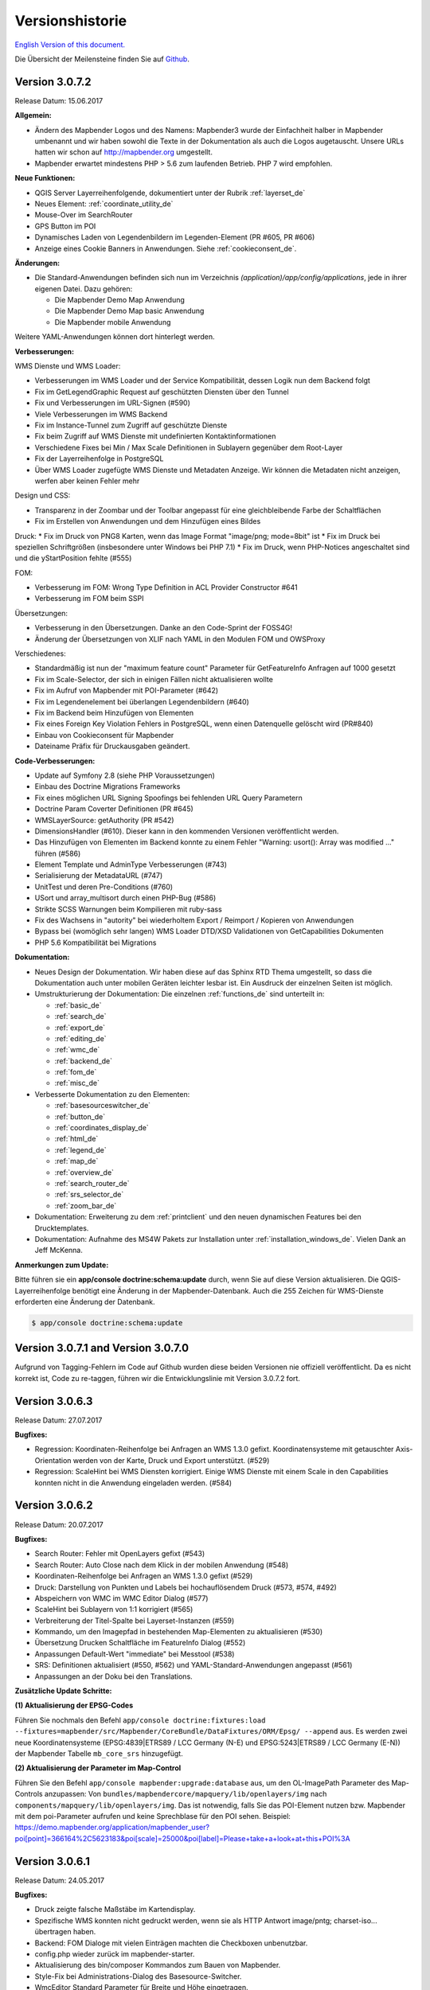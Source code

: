 .. _versions_de:

Versionshistorie
================

`English Version of this document. <../en/versions.html>`_

Die Übersicht der Meilensteine finden Sie auf `Github <https://github.com/mapbender/mapbender/milestones>`_.

Version 3.0.7.2
---------------

Release Datum: 15.06.2017

**Allgemein:**

* Ändern des Mapbender Logos und des Namens: Mapbender3 wurde der Einfachheit halber in Mapbender umbenannt und wir haben sowohl die Texte in der Dokumentation als auch die Logos augetauscht. Unsere URLs hatten wir schon auf http://mapbender.org umgestellt.
* Mapbender erwartet mindestens PHP > 5.6 zum laufenden Betrieb. PHP 7 wird empfohlen.

**Neue Funktionen:**

* QGIS Server Layerreihenfolgende, dokumentiert unter der Rubrik :ref:`layerset_de`
* Neues Element: :ref:`coordinate_utility_de`
* Mouse-Over im SearchRouter
* GPS Button im POI
* Dynamisches Laden von Legendenbildern im Legenden-Element (PR #605, PR #606)
* Anzeige eines Cookie Banners in Anwendungen. Siehe :ref:`cookieconsent_de`.

**Änderungen:**

* Die Standard-Anwendungen befinden sich nun im Verzeichnis `(application)/app/config/applications`, jede in ihrer eigenen Datei. Dazu gehören:

  * Die Mapbender Demo Map Anwendung
  * Die Mapbender Demo Map basic Anwendung
  * Die Mapbender mobile Anwendung

Weitere YAML-Anwendungen können dort hinterlegt werden.


**Verbesserungen:**

WMS Dienste und WMS Loader:

* Verbesserungen im WMS Loader und der Service Kompatibilität, dessen Logik nun dem Backend folgt
* Fix im GetLegendGraphic Request auf geschützten Diensten über den Tunnel
* Fix und Verbesserungen im URL-Signen (#590)
* Viele Verbesserungen im WMS Backend
* Fix im Instance-Tunnel zum Zugriff auf geschützte Dienste
* Fix beim Zugriff auf WMS Dienste mit undefinierten Kontaktinformationen
* Verschiedene Fixes bei Min / Max Scale Definitionen in Sublayern gegenüber dem Root-Layer
* Fix der Layerreihenfolge in PostgreSQL
* Über WMS Loader zugefügte WMS Dienste und Metadaten Anzeige. Wir können die Metadaten nicht anzeigen, werfen aber keinen Fehler mehr

Design und CSS:

* Transparenz in der Zoombar und der Toolbar angepasst für eine gleichbleibende Farbe der Schaltflächen
* Fix im Erstellen von Anwendungen und dem Hinzufügen eines Bildes

Druck:
* Fix im Druck von PNG8 Karten, wenn das Image Format "image/png; mode=8bit" ist
* Fix im Druck bei speziellen Schriftgrößen (insbesondere unter Windows bei PHP 7.1)
* Fix im Druck, wenn PHP-Notices angeschaltet sind und die yStartPosition fehlte (#555)


FOM:

* Verbesserung im FOM: Wrong Type Definition in ACL Provider Constructor #641
* Verbesserung im FOM beim SSPI


Übersetzungen:

* Verbesserung in den Übersetzungen. Danke an den Code-Sprint der FOSS4G!
* Änderung der Übersetzungen von XLIF nach YAML in den Modulen FOM und OWSProxy


Verschiedenes:

* Standardmäßig ist nun der "maximum feature count" Parameter für GetFeatureInfo Anfragen auf 1000 gesetzt
* Fix im Scale-Selector, der sich in einigen Fällen nicht aktualisieren wollte
* Fix im Aufruf von Mapbender mit POI-Parameter (#642)
* Fix im Legendenelement bei überlangen Legendenbildern (#640)
* Fix im Backend beim Hinzufügen von Elementen
* Fix eines Foreign Key Violation Fehlers in PostgreSQL, wenn einen Datenquelle gelöscht wird (PR#840)
* Einbau von Cookieconsent für Mapbender
* Dateiname Präfix für Druckausgaben geändert.



**Code-Verbesserungen:**

* Update auf Symfony 2.8 (siehe PHP Voraussetzungen)
* Einbau des Doctrine Migrations Frameworks
* Fix eines möglichen URL Signing Spoofings bei fehlenden URL Query Parametern
* Doctrine Param Coverter Definitionen (PR #645)
* WMSLayerSource: getAuthority (PR #542)
* DimensionsHandler (#610). Dieser kann in den kommenden Versionen veröffentlicht werden.
* Das Hinzufügen von Elementen im Backend konnte zu einem Fehler "Warning: usort(): Array was modified ..." führen (#586)
* Element Template und AdminType Verbesserungen (#743)
* Serialisierung der MetadataURL (#747)
* UnitTest und deren Pre-Conditions (#760)
* USort und array_multisort durch einen PHP-Bug (#586)
* Strikte SCSS Warnungen beim Kompilieren mit ruby-sass
* Fix des Wachsens in "autority" bei wiederholtem Export / Reimport / Kopieren von Anwendungen
* Bypass bei (womöglich sehr langen) WMS Loader DTD/XSD Validationen von GetCapabilities Dokumenten
* PHP 5.6 Kompatibilität bei Migrations


**Dokumentation:**

* Neues Design der Dokumentation. Wir haben diese auf das Sphinx RTD Thema umgestellt, so dass die Dokumentation auch unter mobilen Geräten leichter lesbar ist. Ein Ausdruck der einzelnen Seiten ist möglich.

* Umstrukturierung der Dokumentation: Die einzelnen :ref:`functions_de` sind unterteilt in:
  
  * :ref:`basic_de`
  * :ref:`search_de`
  * :ref:`export_de`
  * :ref:`editing_de`
  * :ref:`wmc_de`
  * :ref:`backend_de`
  * :ref:`fom_de`
  * :ref:`misc_de`

* Verbesserte Dokumentation zu den Elementen:
  
  * :ref:`basesourceswitcher_de`
  * :ref:`button_de`
  * :ref:`coordinates_display_de`
  * :ref:`html_de`
  * :ref:`legend_de`
  * :ref:`map_de`
  * :ref:`overview_de`
  * :ref:`search_router_de`
  * :ref:`srs_selector_de`
  * :ref:`zoom_bar_de`

* Dokumentation: Erweiterung zu dem :ref:`printclient` und den neuen dynamischen Features bei den Drucktemplates.

* Dokumentation: Aufnahme des MS4W Pakets zur Installation unter :ref:`installation_windows_de`. Vielen Dank an Jeff McKenna.


**Anmerkungen zum Update:**

Bitte führen sie ein **app/console doctrine:schema:update** durch, wenn Sie auf diese Version aktualisieren. Die QGIS-Layerreihenfolge benötigt eine Änderung in der Mapbender-Datenbank. Auch die 255 Zeichen für WMS-Dienste erforderten eine Änderung der Datenbank.

.. code-block:: sql

                $ app/console doctrine:schema:update


Version 3.0.7.1 and Version 3.0.7.0
-----------------------------------

Aufgrund von Tagging-Fehlern im Code auf Github wurden diese beiden Versionen nie offiziell veröffentlicht. Da es nicht korrekt ist, Code zu re-taggen, führen wir die Entwicklungslinie mit Version 3.0.7.2 fort.


Version 3.0.6.3
---------------

Release Datum: 27.07.2017

**Bugfixes:**

* Regression: Koordinaten-Reihenfolge bei Anfragen an WMS 1.3.0 gefixt. Koordinatensysteme mit getauschter Axis-Orientation werden von der Karte, Druck und Export unterstützt. (#529)
* Regression: ScaleHint bei WMS Diensten korrigiert. Einige WMS Dienste mit einem Scale in den Capabilities konnten nicht in die Anwendung eingeladen werden. (#584)



Version 3.0.6.2
---------------

Release Datum: 20.07.2017

**Bugfixes:**

* Search Router: Fehler mit OpenLayers gefixt (#543)
* Search Router: Auto Close nach dem Klick in der mobilen Anwendung (#548)
* Koordinaten-Reihenfolge bei Anfragen an WMS 1.3.0 gefixt (#529)
* Druck: Darstellung von Punkten und Labels bei hochauflösendem Druck (#573, #574, #492)
* Abspeichern von WMC im WMC Editor Dialog (#577)
* ScaleHint bei Sublayern von 1:1 korrigiert (#565)
* Verbreiterung der Titel-Spalte bei Layerset-Instanzen (#559)
* Kommando, um den Imagepfad in bestehenden Map-Elementen zu aktualisieren (#530) 
* Übersetzung Drucken Schaltfläche im FeatureInfo Dialog (#552)
* Anpassungen Default-Wert "immediate" bei Messtool (#538)
* SRS: Definitionen aktualisiert (#550, #562) und YAML-Standard-Anwendungen angepasst (#561)
* Anpassungen an der Doku bei den Translations.

**Zusätzliche Update Schritte:**

**(1) Aktualisierung der EPSG-Codes**

Führen Sie nochmals den Befehl ``app/console doctrine:fixtures:load --fixtures=mapbender/src/Mapbender/CoreBundle/DataFixtures/ORM/Epsg/ --append`` aus. Es werden zwei neue Koordinatensysteme (EPSG:4839|ETRS89 / LCC Germany (N-E) und EPSG:5243|ETRS89 / LCC Germany (E-N)) der Mapbender Tabelle ``mb_core_srs`` hinzugefügt.

**(2) Aktualisierung der Parameter im Map-Control**

Führen Sie den Befehl ``app/console mapbender:upgrade:database`` aus, um den OL-ImagePath Parameter des Map-Controls anzupassen: Von ``bundles/mapbendercore/mapquery/lib/openlayers/img`` nach ``components/mapquery/lib/openlayers/img``. Das ist notwendig, falls Sie das POI-Element nutzen bzw. Mapbender mit dem poi-Parameter aufrufen und keine Sprechblase für den POI sehen. Beispiel: https://demo.mapbender.org/application/mapbender_user?poi[point]=366164%2C5623183&poi[scale]=25000&poi[label]=Please+take+a+look+at+this+POI%3A



Version 3.0.6.1
---------------

Release Datum: 24.05.2017

**Bugfixes:**

- Druck zeigte falsche Maßstäbe im Kartendisplay.
- Spezifische WMS konnten nicht gedruckt werden, wenn sie als HTTP Antwort image/pntg; charset-iso... übertragen haben.
- Backend: FOM Dialoge mit vielen Einträgen machten die Checkboxen unbenutzbar.
- config.php wieder zurück im mapbender-starter.
- Aktualisierung des bin/composer Kommandos zum Bauen von Mapbender.
- Style-Fix bei Administrations-Dialog des Basesource-Switcher.
- WmcEditor Standard Parameter für Breite und Höhe eingetragen.
- Aktualisierung Startseite Dokumentation.
- Kleine Styling Verbesserungen im Backend.
- Kleine Säuberungen des Code.



Version 3.0.6.0
---------------

Release Datum: 05.05.2017

**Architektur:**

- Systemvoraussetzung PHP: 5.5.4 oder höher
- Unterstützung von PHP 7.
- Mapbender, FOM and OWSProxy als Module ausgelagert. Sie sind nun in der composer.json eingebunden.
- Die Dokumentation ist Teil des Composers.
- Anpassungen ElementGenerator
- Ermitteln von Benutzerrollen
- Composer Einträge mit https
- Verschiedene Verbesserungen an Controllern und Bundles.
- Doctrine generate Kommandos als deprecated markiert
- Doctrine assets:dump Kommando als deprecated markiert
- Aktualisierung JOII Bibliothek
- Ablage von Symlinks zu verschiedenen Binaries im bin Verzeichnis
- Composer abgelegt im application/bin Verzeichnis
- Check in der Composer-Installation, ob die SASS Compiler Binaries ausführbar sind. Falls nicht, werden sie ausführbar gesetzt.
- Neue Composer-Kommandos zum Generieren der Dokumentation: Nur API Dokumentation generieren: bin/composer gen-api-docs
- Neue Composer-Kommandos zum Generieren der Dokumentation: Nur Benutzerdokumentation generieren: bin/composer gen-user-docs
- Verweis auf eigene Forks von open-sans, joii, compass-mixins und codemirror Bibliotheken.


**Bugfixes und Features:**

- Das Messen zeigt die Koordinaten live an, d.h. beim Bewegen der Maus werden schon jeweils die erreichten Segment- und Gesamtlängen angezeigt.
- Die Messergebnisse werden nun von oben hinzugefügt. Damit steht das aktuelle Messergebnis sichtbar an oberster Stelle und muss nicht gescrollt werden.
- Der Login Dialog (Registrierung, Password vergessen) wurde für mobile Geräte optimiert, um den Zugriff auf gesicherte mobile Anwendungen zu erleichtern.
- Neu hinzugefügte Layerset Instances sind nun nicht mehr per Default als Basesource markiert.

- Das `Copyright Element Popup <functions/misc/copyright.html>`_ kann mit einer Höhe und Breite definiert werden.

- Das Löschen von Layersets führte in einigen Fällen zu einem korrupten Map-Element und falschem Layertree

- Anpassungen und Vereinfachung der Styles des FullScreenTemplate
- Einführung der Prüfung der CSS Angaben in der Anwendungskonfiguration

- Delay beim Wechsel von Layern gefixt
- Gefixter GetMap Request bei veränderter Reihenfolge der Layer im TOC
- Fix für WMS support 1.3.0
- Fix für geschützte WMS Dienste bei GetMap, GetFeatureInfo, Print, Export und Legende
- Fix für geschützte WMS Dienste, bei denen im Username oder Passwort ein Hashzeichen vorkommt.
- Fix des WMS Parameters Exception Format bei GetMap und GetFeatureInfo Request (Github-Issue 400)
- Fixes bei den Layer-Styles im GetMap und GetFeatureInfo Request
- Default Tile Size bei der Kartenkomponente auf 512 gesetzt (war 256)
- WMS Keyword Begrenzung (war: 255 Zeichen) ist geändert. Der Spaltentyp wurde auf "text" geändert. Das Kommando app/console doctrine:schema:update ist notwendig, um die MB3-Datenbank einer Vorversion zu aktualisieren,
- Fix beim Import von YAML Anwendungen und der Erstellung von Duplikaten bei WMS Datenquellen.
- Fix bei Minimal und Maximal Scale Hint Angaben eines WMS Dienstes.

- Druck: Farbe kann bei variablen Texten eingefügt werden.
- Druck: Druck der Legende, wenn der Dienst über einen Proxy eingebaut wird.
- Druck: Dienste, die mit PNG8 registriert wurden, konnten in einigen Fällen nicht exportiert oder gedruckt werden. Die Typen image/png8 und image/png mode=24bit werden nun unterstützt.
- Druck: In einigen Fällen wurde die Legende nicht ausgegeben, wenn OWSProxy aktiviert war

- BaseSourceSwitcher: Mehrere Requests an einen WMS der auf nicht sichtbar gesetzt war, wenn der BaseSourceSwitcher als Menü angezeigt wurde.
- Überflüssige WMS Anfragen an bestimmte WMS, abhängig vom Maßstab.

- Ablage von YML-Anwendungen in application/app/config/applications: mapbender_mobile.yml, mapbender_user_basic.yml, mapbender_user.yml und Anpassungen in der WMS Version
- Administrationsoberfläche YAML Editierung und Umformatierungen nach dem Speichern (Github-Issue 350)

- Anpassungen POI-Koordinate: Transformation und SRS, Nachkommastellen
- Fix eines XSS Fehlers im POI Dialog
- Fix in POI Dialog, wenn useMailto = false

- GPS: Fehlermeldungen, wenn kein Signal und Abhängigkeit von Chrome-Browsern und https.
- GPS: Verschieben der Karte nur bei erster Positionsbestimmung.

- User-Interface: Scrollen der Dropdownliste im Backend, z.B. bei den Icons für Buttons, scrollte auch den Hintergrund.

- "Only valid" Checkbox beim `Einladen eines WMS <functions/backend/source.html>`_ ist nun standardmäßig nicht mehr aktiviert.

- Umformatierte Meldungen, wenn die Schemata eines WMS beim Hinzufügen nicht zugreifbar sind.

- Der `SearchRouter <functions/search/search_router.html>`_ zeigt, wenn er in der Sidepane eingebettet ist, die Schaltflächen Suche und Reset.

- Internet Explorer Kompatibilität: Anpassungen `Zoombar <functions/basic/zoom_bar.html>`_.
- Internet Explorer Kompatibilität: Anpassungen `OverviewMap <functions/basic/overview.html>`_.
- MS Egde Kompatibilität: Import Dialog (https://connect.microsoft.com/IE/feedback/details/1574105/microsoft-edge-file-upload-bug-build-10240-rtm)

- Verbesserung der Performance bei *einigen* Installation unter Windows durch WinCachePHP und PHP Opcache (für Details siehe `Installation unter Windows <installation/installation_windows.html>`_)

- Änderung der Systemvoraussetzungen: Für Windows ist die "Non-Thread-Safe" Variante von PHP notwendig!

- Kopieren von Anwendungen für Benutzer, die nicht root sind (ACL Application: owner, Benutzer: owner, Berechtigungen ACLs: owner, Element: owner, Gruppen: owner, Service Source: owner, spezifische Anwendung: owner)

  
**FOM und Absicherung:**

- `Anzeige von Benutzern <functions/backend/FOM/users.html>`_, die Zugriff auf ein Element in der Anwendung haben.
- Überarbeitung des Secure Elements Dialogs
- Benutzer mit der Rolle View bei Diensten dürfen Metadaten sehen und Dienste in eine Anwendung einladen.


**verschiedenes**

- Anpassung Design FeatureInfo bei Anzeige als Accordion und wenn nicht als Source angezeigt
- Verschieben von Popups innerhalb einer Anwendung
- Anpassungen WMC Edit Dialoggröße und XSS
- Fix in den Übersetzungen

- YAML basierende Anwendungen können die Sidebar anpassen: align (left/right), closed (true/false), width (px/em/%)

- Backend: Target-Feld: Leere Auswahl bei Drop-Down Feldern.
- Anpassungen WMS Scale, ScaleHint und Min/Max Werte beim Öffnen einer Layerset-Instance
- Anzeige des WMS-Titels in den Metadaten des TOC bei aktualisiertem WMS
- Anzeige des Applikations-Logos in der Konfiguration
- Anpassungen Simple Search und SearchRouter

- Fehlermeldung bei falsch konfigurierter Layerset-Instance

- Druck: Einführung von setasign/pdf als Alternative zu toooni/fpdf
- Druck: Fix der Fehlermeldung bei fehlendem Drucktemplate
- Messen von Linien und Flächen in WGS84 (EPSG:4326)

- Anpassung Anzeige der Element ACL

- WMS Aktualisierung: Entfernen von User/Passwort Browser Autocomplete
- Anzeige der Nachkommastellen im Coordinates-Display

- Anpassungen, Erweiterungen EPSG import
- Layer Maßstäbe und Fix der Default Visibility eines Layers
- Entfernen des Data Source Monitor Icon (kommt in Version "Next")
- Administration: Bewegung über Tabulator-Taste
- Verbesserung der Konfigurationsoberfläche
- Anzeige der Source-ID in Anwendungen

- Verbesserung Caching Mechanismen
- Verbesserungen Export / Kopieren
- Vereinfachung bei der Erstellung neuer Elemente

- Entfernen des provide ext-ldap Statements in Composer. Die Komponenten wurden ausgelagert. Wir werden die LDAP Module in Version 3.0.7 einbauen.

- Restrukturierung von DataManager und DataSource seit der `Version 1.0.2 des data-manager <https://github.com/mapbender/data-manager/releases/tag/1.0.2>`_.


**Mobiles Template**

- Generelle Verbesserungen des Mobilen Templates
- Fix für einen Button, wenn dieser nur auf einen Link verweist.
- Fix für das Icon Label und der Schriftdicke normal
- Verbesserungen des Button Handlings allgemein
- Fix des event handlers ""on moveend"


**Digitizer**

- Update `Digitizer <functions/editing/digitizer.html>`_ auf Version 1.1.
- Druck von Multipolygonen.
- Objekte erscheinen nicht mehr im Druck, wenn Sie im Digitizer ausgeblendet worden sind.
- MinScale Einschränkung hinzugefügt
- Objekte mit einer Linienbreite von 0 werden im Druck nicht mehr sichtbar.
- Anpassungen der Close Schaltfläche: "allowCancelButton" und "allowDeleteByCancelNewGeometry".

**Form Generator:**

- Anpassungen: Hinzufügen des HTMLElement handling  für Services und  DataStore Konfiguration.

**Dokumentation**

- `FAQ <faq.html>`_ der Dokumentation hinzugefügt.
- Einführung der Contributing Guide für `Mapbender-Starter <https://github.com/mapbender/mapbender-starter/blob/release/3.0.6/CONTRIBUTING.md>`_ und `OWSProxy <https://github.com/mapbender/owsproxy3/blob/release/3.0.6/CONTRIBUTING.md>`_. Mapbender selbst und FOM werden folgen. Dies sind die Einstiegsdokumentationen für Entwickler und Mitwirkenden von Mapbender.
- Die Developer Dokumentation wird dort aktualisiert und aus dieser Benutzerdokumentation schrittweise überführt. Somit wird in der Zukunft diese Dokumentation hier sich mehr an die Anwender richten, während die Entwickler ihre Dokumentation direkt im Source-Code der einzelnen Module finden.
- Ausführlichere `Layertree <functions/basic/layertree.html>`_ Dokumentation

**config.yml Anpassungen**

DBAL-Parameter:

- default_connection: Bei mehreren Einträgen definiert die default_connection, die Standardverbindung der MB3-Datenbank.
- persistent: Persistente Verbindungen zur Datenbank zwecks Performance (Oracle)
  
.. code-block:: yaml

   doctrine:
     dbal:
       default_connection: default    
         connections:
           default:
             ...
             persistent: true
                

**mapbender-starter/application/app/config/applications/**

Verzeichnis, in das YAML-basierende Anwendungen abgelegt werden können. Als Beispiel sind die drei bekannten Anwendungen Mapbender-User, Mapbeder-User-Basic und Mapbender-Mobile abgelegt.

**app/console doctrine:schema:update**

.. code-block:: sql

                $ app/console doctrine:schema:update --dump-sql
                ALTER TABLE mb_core_keyword ALTER value TYPE TEXT;
                ALTER TABLE mb_core_keyword ALTER value DROP DEFAULT;




Milestone 3.0.5.3
-----------------

Release Datum: 04.02.2016

   
**Bugfixes:**

Besondere Änderungen:

- Performance: Die CSS, JavaScript und Translation Dateien werden nun im `Produktionsmodus <installation/configuration.html#produktions-und-entwicklerumgebung-und-caches-app-php-und-app-dev-php>`_ im Symfony Cache gehalten. Dies kann insbesondere bei langsamen Servern zu Performancesteigerungen führen. Die Änderung gilt nicht für den `Entwicklermodus (app_dev.php) <installation/configuration.html#produktions-und-entwicklerumgebung-und-caches-app-php-und-app-dev-php>`_.
- Das Paket `eslider/sassc-binaries <https://github.com/eSlider/sassc-binaries>`_ bietet nun auch einen sassc Compiler für 32-bit Linux Systeme an. Dies führte zu Anzeigeproblemen unter 32-bit Linux Systemen (http://lists.osgeo.org/pipermail/mapbender_users/2015-December/004768.html)
- Redlining: Die Inhalte des Redlining Elements sind nun sichtbar und das Element kann sowohl als Dialog als auch Element in der Sidepane verwendet werden. Siehe auch die `Dokumentation zum Redlining Element <functions/editing/redlining.html>`_. Die Scrollbar bei den Geometrie-Types im Konfigurationsdialog wird korrekt angezeigt.

Benutzer und Absicherung:
  
- Benutzer können durch Administratoren, die mindestens das ACL-Benutzerrecht "Operator" besitzen, aktiv oder inaktiv geschaltet werden. Das ist z.B. sinnvoll, wenn Benutzer, die sich selbst registriert sich selbst noch nicht aktiviert haben. Siehe die `Dokumentation zu Benutzern <functions/backend/FOM/users.html>`_.
- Texte, Übersetzungen und Styles bei der Registrierung und dem Passwort Reset wurden angepasst, ebenso die `Dokumentation dazu <functions/backend/FOM/users.html>`_

Druck und Export Image:
  
- Das `Print-Modul <functions/export/printclient.html>`_ kann nun auch in die Sidepane eingebaut werden.
- Print Legende: Die Größe der Legende im Ausdruck wurde verkleinert, um die Anzeige zu verbessern.
- Druckvorlagen: Die Standard-Druckvorlagen sind angepasst worden. Der Abstand der dynamischen Texte wurde verringert und die Ausrichtung verbessert.
- Druck: In der Druck-Konfiguration wurden in Kombination von notwendigen (required: true) und optionalen Feldern (required: false) die optionalen Felder teilweise als required angezeigt (Github #380).
- Mapbender druckte unter Umständen die Legende aller Layer eines WMS aus, auch wenn der Layer nicht aktiv war (festgestellt im Mapbender_Users WMS).
- Export Image: Die Transparenz von gekachelten und nicht-gekachelten Diensten wird im Export Image unterstützt.

Kopieren und Import:
  
- Kopieren einer Anwendung unter SQLite und MySQL: Es lag ein Fehler vor, bei dem Anwendungen nicht kopiert werden konnten, wenn das Mapbender3 Repository in einer SQLite oder einer MySQL Datenbank lag.
- Fehler beim Import von Anwendungen als JSON unter MySQL (Elemente verlieren ihr Target) wurde gefixt.

Einzelne Elemente:
  
- **WMC** und Thematische Layer: Wenn ein WMC geladen wird und Keep Sources auf "no" eingestellt ist, werden auch die Thematischen Ebenen aus dem Layerbaum genommen.
- **WMS-URL Parameter** und Legende: Wenn ein Dienst über den wms_url Parameter in die Anwendung geladen wird, wurde die komplette Legende angezeigt und nicht die für die jeweiligen Layer. Dieses Verhalten wurde gefixt.
  
  - *Hinweis*: Es gibt WMS Dienste, die eine Legende im Hauptlayer-Element definieren. Diese wird nach der WMS Spezifikation auf die Layer vererbt, die selbst keine Legende definiert haben (z.B. weil sie nur eine Schrift anzeigen). Der Effekt in MB3 ist ähnlich, die Ursache aber eine andere, so dass in diesem Fall Anpassungen an den Capabilities notwendig sind (für den Layer eine statische Legende definieren).

- **Thematische Layer**: Korrektur im An- und Abschalten von Layern, die in einem eigenen Layerset sind, aber nicht als Thematischer Layer angezeigt werden.
- **Koordinatendisplay**: Das Element zur Koordinatenanzeige zeigte "null" als Text für den Präfix oder Separator, obwohl diese Felder leer sein sollten. Das Element hat weiterhin eine feste Breite bekommen, so dass das Layout im Footer stabiler wird. Der Wert kann verändert werden (Siehe die `CSS-Anpassungen zu dem Element <functions/basic/coordinates_display.html>`_).
- **SearchRouter**: Der Inhalt der Ergebnisse füllt nun das gesamte Dialogfenster aus und passt sich an die Größenänderung an. In der Sidebar wird die gesamte Höhe ausgenutzt. Der SearchRouter ist, wenn er als Dialog eingesetzt wird, `in der Höhe und Breite konfigurierbar <functions/search/search_router.html>`_.
- **ScaleSelector**: Die Breite des Elements kann mit einem `CSS-Statement verändert werden <functions/basic/scale_selector.html>`_ und ist nicht auf 155 Pixel festgelegt.
- Wenn in einer **Layerset-Instance** alle Layer auf visible=off gestellt sind, waren der Tree und die Legende nicht sichtbar.
- **POI Dialog** Verbesserungen im Styling, wenn  usemailto auf false gesetzt ist.
- **Layertree**: Anzeige der Titel nun mit einer Gesamtlänge von 40. Der Default-Wert wurde verändert. Sie können den `Parameter Titlemaxlength anpassen <functions/basic/layertree.html>`_.
- **GPS**: Verfeinerungen im GPS Tool

Allgemeine Änderungen:
  
- Bei Änderungen an Grunddaten einer Anwendung, dem Layout, den Layersets, dem CSS und der Sicherheit bleibt man nun in dem jeweiligen Reiter und springt nicht zu den Grunddaten zurück.
- Allgemeine Verbesserungen im `Digitizer Code <https://github.com/mapbender/mapbender-digitizer>`_ Version 1.0. Die Version 1.1 ist kompatibel mit Mapbender 3.0.5.3.
- Github Infodateien: Kleine Aufräumarbeiten im Github Repository, um die automatischen Buildprozesse zu verbessern.
- Transparenz von Diensten: Dienste, die mit einer Transparenz dargestellt werden aktualisierten sich mit einem unschönen Effekt, verursacht durch durch den "transitionEffect" in OpenLayers. Dieser Effekt
  wurde entfernt.
- Gruppenfilter: In dem Konfigurationsdialog zu den Sicherheitseinstellungen wurde die Auswahl von Gruppen verbessert, wenn Gruppen einen gleichem Namen aber unterschiedlichen Suffixe besitzen.
- TileSize Parameter in der Kartenkonfiguration wird unter Umständen nicht gesetzt.
- Anzeige der Symbole unter Internet Explorer 11 und MS Edge 25 (auch ein Fehler in MS Edge 20).
- mapbender.yml: Beim initialen Import der mapbender.yml werden die Angaben von GetFeatureInfo nun auf text/html gesetzt. Die mapbender.yml kann nun mit Redlining erweitert werden.

 
**Umzug der Mapbender Domänen:**

- Wir haben die URL www.mapbender.org auf die Mapbender3 umgeschwenkt. Somit ist die Mapbender3 Seite zukünftig über www.mapbender.org und www.mapbender3.org erreichbar. Mapbender2 ist nun über www.mapbender2.org erreichbar.
  
  - http://www.mapbender.org: Mapbender3,
  - http://www.mapbender3.org: Mapbender3,
  - http://www.mapbender2.org: Mapbender2.

    
**Bekannte Probleme:**

- Das Sketch Tool funktioniert nicht korrekt und wird in Zukunft in das `Redlining Tool <functions/editing/redlining.html>`_ übernommen werden.
- Karte weiterempfehlen funktioniert nicht für Facebook, Twitter und Google+.

    
    
Milestone 3.0.5.2
-----------------

Release Datum: 27.10.2015

**Bugfixes:**

- Kopieren von Anwendungen: Rechte und Gruppen werden mit übernommen. Der Nutzer, der die Anwendung kopiert hat, wird Owner der kopierten Anwendung.
- FOM: Änderungen im Verhalten bei falschen Logins und dem Locking. Es wird nur noch angezeigt, dass der Login fehlgeschlagen ist - unabhängig davon, ob der Benutzer existiert oder nicht.
- Korrigierte Fehlermeldung beim Anlegen eines Benutzers mit zu kurzem Passwort.
- Print: Fix des Replace Patterns.
- Print: Fix, wenn falsch konfigurierter WMS Sonderzeichen (%26) in der Legenden URL hat.
- Image Export in Firefox.
- WMC Loader: Einladen von WMC und das Verhalten der BaseSources.
- BaseSourceSwitcher: Kacheln des nicht sichtbaren Dienstes werden nicht vorgeladen.
- BaseSourceSwitcher: Wenn eine Gruppe definiert ist, ist nur ein Thema beim Start eingeschaltet.
- SearchRouter: Fix der Anführungszeichen für Tabellennamen.
- Anwendungen kopieren: Fix der Suche in der kopierten Anwendung.
- Simple Search: Return Schaltfläche wird abgefangen.
- FeatureInfo: Add WMS Funktionalität und WMS Loader.
- Icon Polygone in der Toolbar von Anwendungen ist sichtbar.
- Icons, die nicht auf FontAwesome basieren, funktionieren auch im Mobilen Template.
- Administration Map Element: Anzeige des Konfigurationdialogs im Backend beginnt oben.
- Administration Datenquelle: Keine Formulardaten Vorbelegung durch den Browser für Benutzername und Passwort.
- Mobile Anwendung: Darstellung unter Firefox für Android.
- Update 3.0.4.x: FeatureInfo autoopen=true bleibt erhalten.
- Doku: FOM `UserBundle Übersetzung <functions/backend/FOM/index.html>`_ und `Ergänzung bei falschen Benutzer-Logins <functions/backend/FOM/users.html>`_.
- Doku: URL Parameter scale im `Map Element <functions/basic/map.html>`_.
- Doku: `WMC Loader <functions/wmc/wmc_loader.html>`_ und KeepSources.


**Änderungen in der config.yml:**

* Die folgenden Änderungen sind optionale Parameter für das Verhalten des Logins (siehe das `entsprechende Kapitel im FOM Bundle <functions/backend/FOM/users.html>`_):

    .. code-block:: yaml
                    
                    fom_user:

                      # Allow to create user log table on the fly if the table doesn't exits.
                      # Default: true
                      auto_create_log_table: true

                      # Time between to check login tries
                      login_check_log_time: "-5 minutes" 

                      # Login attemps before delay starts
                      login_attempts_before_delay: 3

                      # Login delay after all attemps are failed
                      login_delay_after_fail: 2 # Seconds




Milestone 3.0.5.1
-----------------

Release Datum: 26.08.2015

**Neue Funktionen**: im `Kartenelement <functions/basic/map.html>`_ und beim `Druck Client <functions/export/printclient.html>`_:

* Map: OpenLayers TileSize: Es kann die Kachelgröße für die Karte angegeben werden. Default: 256x256.
* Map: Delay before Tiles: Für WMS-T, z.B. bei zeitlichen Parametern (zukünftig)
* Druck: Koordinatenanzeige in der PDF-Druckausgabe
* Druck: Übernahme Druckmaßstab abhängig vom Kartenmaßstab
* Druck: Druck legend_default_behaviour
* Druck: Hinzufügen von Druckvorlagen über das +-Symbol
* Druck: Benutzerabhängiges Logo und Text


**Bugfixes:**

- Layertree: Lade-Symbol und Ausrufezeichen-Symbol.
- Layertree: Zoom Symbol nicht bei Layern ohne BBOX-Information
- WMS Reload: FeatureInfo
- WMS Reload: Einige WMS konnten sich nicht neuladen lassen.
- Export/Import von Anwendungen verschiedene Bugfixes
- WMC-Editor und WMC-Load Fixes.
- WMC aus einer Mapbender 3.0.4.1 Anwendung
- Tile Puffer und BBOX Puffer fixes
- FeatureInfo: Fixes im Design und bei der Anzeige als Accordion Panel
- FeatureInfo: Drucken
- Falscher Link Jquery-UI in layerset instance
- Save Layerset und Save Layout bleibt auf der Seite
- Classic Template: SCSS korrigiert
- Mobile Template: Bootstrap Meldung verdeckt Schließen Schaltfläche
- Mobile Template: SearchRouter Fenster ausblenden
- Mobile Template: Mozilla Firefox Fixes im Layout
- Backend: Layerset Filter und +-Buttons verstecken nicht mehr alles
- composer.json Anpassung Version Digitizer auf 1.0.*
- Dokumentation des JS-UI Generators (Formular-Generator): https://github.com/eSlider/vis-ui.js
- Umstrukturierte `Installations-Dokumentation <installation.html>`_ und einige Anpassungen (php-pear, assets-Verzeichnis, init:acl, openssl).
- Verbesserte Dokumentation der `Mapbender3 Templates <customization/templates.html>`_
- Verbesserte Dokumentation des `Quickstart <quickstart.html>`_

**Known Issues:**

- Kopieren von alten 3.0.4.1 Anwendungen kopiert nicht die anzuzeigenden Layersets der Map. Bitte speichern Sie vorher das Map und Overview-Element.
- Regional Template entfernt



 
Milestone 3.0.5.0
-----------------

Release Datum: 01.07.2015

Übersicht der Änderungen finden Sie unter:  https://github.com/mapbender/mapbender-starter/blob/develop/CHANGELOG.md

* **WMS neuladen:** WMS Quellen können nun neugeladen werden, wenn sich deren Strutkur geändert hat.

* **Digitalisierung:** Im Rahmen des Releases wurde das neue Element Digitizer eingeführt. Über dieses kann durch eine YAML-Definition eine Erfassungsmaske für Punkte, Linien oder Flächen aufgebaut werden. Dabei wird wie bisher PostgreSQL als Datenquelle unterstützt. Oracle und SpatiaLite sind experimentell verfügbar. Die Entwicklung wurde so durchgeführt, dass die Erfassung auch auf andere Datenquellen wie z.B. OGC WFS erweitert werden kann.

* **Druck mit Legende:** Im Druck ist es nun möglich, die Legende auf einer separaten Seite auszugeben. Die Ausgabe kann über eine Checkbox gesteuert werden.

* **Konfigurierbarer Layerbaum:** Der Layerbaum unterstützt nun mehr als ein layerset. Sie müssen das Kartenelement anpassen, um die Layersets festzulegen, die angezeigt werden sollen sowie den Layerbaum selbt. Die Dokumentation befindet sich unter `auf der Seite zum Layertree <functions/basic/layertree.html>`_.

* **Verbesserte Infoausgabe:** Die Ausgabe der Infoabfrage wurde für die neue Version verbessert. So bleiben nun die Stile der Infoabfrage erhalten. Dienste, die keine Antwort liefern, werden nicht über einen Reiter angezeigt. Es erfolgen Meldungen, wenn keine Antwort geliefert wurde.

* **Mobiles Template:** In mehreren Projektlösungen haben wir uns bereits mit einer mobilen Lösung auf Basis von Mapbender3 auseinandergesetzt. Nun wird diese Lösung als Mapbender Mobile Template in der neuen Version 3.0.5.0 zur Verfügung gestellt.   Sie finden eine neue Demo-Anwendung in der mapbender.yml mit Namen Mapbender Mobile (mapbender_mobile). Diese können Sie als Vorlage für Ihre Lösung verwenden. In der `Release-Demo <http://demo.mapbender3.org/>`_ kann die Anwendung „Mapbender Mobile“ getestet werden.

* **SASS Compiler:** Änderungen an der Architektur bezüglich des SASS Compilers führen zu einer performanteren Oberfläche.

* **Vendor Specific Parameter:** Eine WMS Layer Instanz unterstützt nun die Angabe von Vendor Specific Parametern, die an einen WMS Request angehangen werden. Die Werte können fest vergeben werden oder auf die User- und Gruppeninformation des angemeldeten Benutzers zurückgreifen. Dokumentation ist unter dem Abschnitt `Vendor Specific Parameters <quickstart.html#konfiguration-von-diensten>`_ verfügbar.

* **Formular-Builder:** In Zusammenhang mit der Digitalisierung können für die Erfassung von dazugehörigen Sachdaten sehr komplexe Formulare generiert werden. Hierbei wurde sich an den Möglichkeiten, die in Mapbender 2.x zur Verfügung stehen, orientiert.

* **Neue Schaltflächen:** Einige Schaltflächen basieren auf einer neuen Schriftart, die alten Schaltflächen sind noch mit dem Namen FontAwesome verfügbar.

* **URL Parameter:** Mapbender3 kann mit Startparametern aufgerufen werden. Eine Liste der Parameter findet sich in der Dokumentation zu den `URL Parametern <functions/basic/map.html#kontrolle-uber-den-aufruf>`_.

* Neue Übersetzungen für Portugiesisch und Russisch.
  
* Symfony Update auf 2.3.30.


**Änderungen in der config.yml:**

* Änderung bei einer dbal connection:

  * **logging: false**: Die Option sorgt dafür, das *alle* SQL's nicht mehr geloggt werden. Mehr dazu hier: http://www.loremipsum.at/blog/doctrine-2-sql-profiler-in-debugleiste/

  * **profiling: false**: Profiling von SQL Anfragen. Diese Option kann in der Produktion ausgeschaltet werden.

    Wo möglich sollen die Optionen so umgestellt werden, dass die erst in Debug modus aktiv werden:

    .. code-block:: yaml

                    logging:               "%kernel.debug%"
                    profiling:             "%kernel.debug%" 


**Bekannte Probleme**

* Beim Kopieren einer Anwendung von Mapbender 3.0.4.x muss in der Map/Overview der jeweilige Layerset neu gesetzt werden.
                    

Milestone 3.0.4.1
-----------------

Release Datum: 23-01-2015

Übersicht der Änderungen finden Sie unter:  https://github.com/mapbender/mapbender-starter/blob/develop/CHANGELOG.md

* parameter 'layerRemove' removed from layertree configuration
* option 'removelayer' added into layertree menu
* container accordion structure changed
* import / export from applications added (without acls)
* display layer metadata
* Frontend: Sidepane Accordeon Legend is displayed without horizontal Scrollbar
* Backend: WMS Instanz configuration - contextmenu for layers shows wrong ID (only instance ID)
* Frontend: Legend - displays WMS Information although the checkbox Show
* Frontend: Layertree - contextmenu zoomlayer does not use the layer extent
* Backend: Add Source with user/password - informations is added to field originUrl not to fields user and password
* app/console mapbender:generate:element fixed errors
* bug visiblelayers fixed
* WMS with authentication saves in table mb_wms_wmssource username and password
* no metadata for applications coming from mapbender.yml definition (no entry in context menu)
* copy an application via button on application fixed
* print template resize northarrow, overview added
* improved screenshot for application handling
* https://github.com/mapbender/mapbender/milestones/3.0.4.1
 

Milestone 3.0.4.0
-----------------

Release Datum: 12-09-2014
Übersicht der Änderungen finden Sie unter:  https://github.com/mapbender/mapbender-starter/blob/develop/CHANGELOG.md

* Wechsel zur MIT Lizenz
* Symfony Update 2.3 LTS
* OpenLayers 2.13 mit zusätzlichen Patches
* Dienste Aktivieren über Button oder Menü (BaseSourceSwitcher)
* HTML-Element
* CSS-Editor für Anwendungen
* Reiterstruktur in der Seitenleiste
* Laden von Vorschaubildern für Anwendungen
* Import/Export von Anwendungen und Diensten
* spanische Übersetzung
 

Milestone 3.0.3
----------------

Release Datum: 17-03-2014
Übersicht der Tickets finden Sie unter: https://github.com/mapbender/mapbender/issues?milestone=8

* Erweiterungen Such-Router für SQL-Suchen (Selectboxen, Distinct)
* WMC Editor und Loader
* WMSLoader Erweiterung WMS über Link hinzufügen
* i18n - Internationalisation (english / german)
* Sketch zum Zeichnen von Skizzen
* POI - Treffpunktfunktion
* Bildexport zur Ausgabe von png und jpg
* WMS Anzeige über Button wechseln
* Druckausgabe mit Übersichtskarte, Replace-Pattern, optionalen Feldern
* Zusammenstellung von mehreren Elementen in der Seitenleiste (Wechsel über Button)
* Layerbaum mit Kontextmenü zur Transparenzeinstellung und zum Zoom auf das Thema
* Übergabe von Parametern beim Öffnen der Anwendung (Position)
* ACL für Elemente
* Funktion zur Validierung von WMS GetCapabilities Dokumenten
 

Milestone 3.0.2
---------------

Release Datum: 27-11-2013
Übersicht der Tickets finden Sie unter: https://github.com/mapbender/mapbender/issues?milestone=6

* Such-Router für SQL-Suchen
* WMC Editor und Loader
* WMSLoader Erweiterung WMS über Link hinzufügen
 

Milestone 3.0.1
---------------

Release Datum: 06-09-2013

Übersicht der Tickets finden Sie unter: https://github.com/mapbender/mapbender/issues?milestone=5

* Kopieren einer Anwendung mit Diensten
* Popup - draggable
* PrintClient Erweiterung Druck EPSG 4326, neue Drucklayouts, Druck A4-A0
* Abfangen von fehlerhaften Anmeldungen zum Abwenden von brute force login Versuchen
* Bug fixes
 

Milestone 3.0.0.2
-----------------

Bugfix-Release Datum: 19-07-2013

Übersicht der Tickets finden Sie unter: https://github.com/mapbender/mapbender/issues?milestone=4

 

Milestone 3.0.0.1
-----------------

Bugfix-Release Datum: 07-06-2013

Übersicht der Tickets finden Sie unter: https://github.com/mapbender/mapbender/issues?milestone=3

 

Milestone 3.0.0.0
-----------------

Release Datum: 29-05-2013

Übersicht der Tickets finden Sie unter: https://github.com/mapbender/mapbender/issues?milestone=1

* Administrations Backend für Services, Applikationen, Benutzer/Gruppen und Zugriffsverwaltung
* Backend-/Frontend Design  
* Zugriffsverwaltung
* Benutzer-/Gruppen-Administration
* WMS Administration
* Kartenelement
* Layerbaum
* Legende
* Übersichtskarte
* Navigations-Werkzeugkasten
* Infoabfrage
* Koordinatenanzeige
* Copyright
* Linien/Flächen-Messung
* Maßstabsauswahl
* Maßstabsleiste
* Spatial Reference System-Auswahl
* GPS-Position
* Druck
* WMS zur Anwendung hinzufügen
* Dokumentation unter http://doc.mapbender.org
